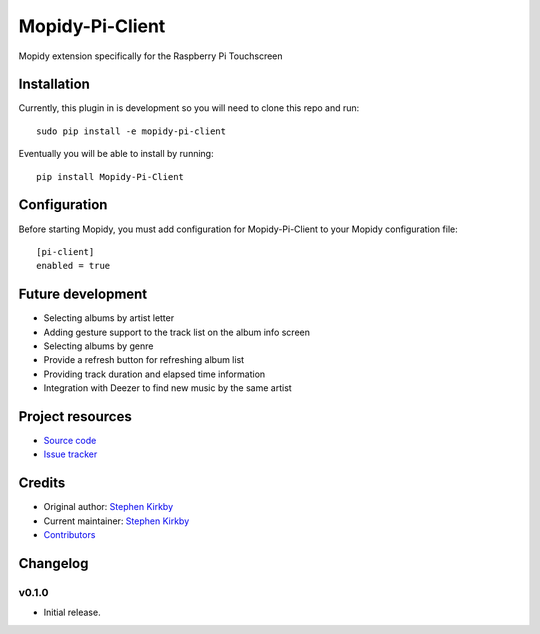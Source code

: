 ****************************
Mopidy-Pi-Client
****************************

.. image:: https://img.shields.io/pypi/v/Mopidy-Pi-Client.svg?style=flat
    :target: https://pypi.python.org/pypi/Mopidy-Pi-Client/
    :alt: Latest PyPI version

.. image:: https://img.shields.io/travis/moodytux/mopidy-pi-client/master.svg?style=flat
    :target: https://travis-ci.org/moodytux/mopidy-pi-client
    :alt: Travis CI build status

.. image:: https://img.shields.io/coveralls/moodytux/mopidy-pi-client/master.svg?style=flat
   :target: https://coveralls.io/r/moodytux/mopidy-pi-client
   :alt: Test coverage

Mopidy extension specifically for the Raspberry Pi Touchscreen


Installation
============

Currently, this plugin in is development so you will need to clone this repo and run::

    sudo pip install -e mopidy-pi-client

Eventually you will be able to install by running::

    pip install Mopidy-Pi-Client


Configuration
=============

Before starting Mopidy, you must add configuration for
Mopidy-Pi-Client to your Mopidy configuration file::

    [pi-client]
    enabled = true


Future development
==================

- Selecting albums by artist letter
- Adding gesture support to the track list on the album info screen
- Selecting albums by genre
- Provide a refresh button for refreshing album list
- Providing track duration and elapsed time information
- Integration with Deezer to find new music by the same artist


Project resources
=================

- `Source code <https://github.com/moodytux/mopidy-pi-client>`_
- `Issue tracker <https://github.com/moodytux/mopidy-pi-client/issues>`_


Credits
=======

- Original author: `Stephen Kirkby <https://github.com/moodytux>`_
- Current maintainer: `Stephen Kirkby <https://github.com/moodytux>`_
- `Contributors <https://github.com/moodytux/mopidy-pi-client/graphs/contributors>`_


Changelog
=========

v0.1.0
----------------------------------------

- Initial release.

